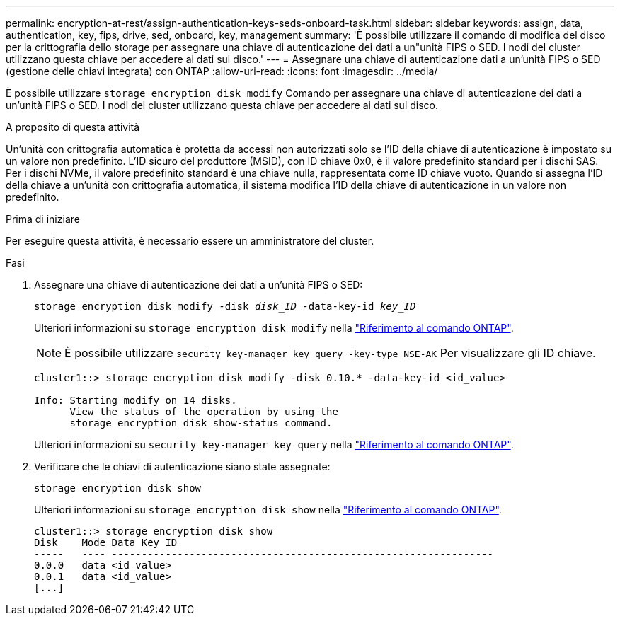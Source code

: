 ---
permalink: encryption-at-rest/assign-authentication-keys-seds-onboard-task.html 
sidebar: sidebar 
keywords: assign, data, authentication, key, fips, drive, sed, onboard, key, management 
summary: 'È possibile utilizzare il comando di modifica del disco per la crittografia dello storage per assegnare una chiave di autenticazione dei dati a un"unità FIPS o SED. I nodi del cluster utilizzano questa chiave per accedere ai dati sul disco.' 
---
= Assegnare una chiave di autenticazione dati a un'unità FIPS o SED (gestione delle chiavi integrata) con ONTAP
:allow-uri-read: 
:icons: font
:imagesdir: ../media/


[role="lead"]
È possibile utilizzare `storage encryption disk modify` Comando per assegnare una chiave di autenticazione dei dati a un'unità FIPS o SED. I nodi del cluster utilizzano questa chiave per accedere ai dati sul disco.

.A proposito di questa attività
Un'unità con crittografia automatica è protetta da accessi non autorizzati solo se l'ID della chiave di autenticazione è impostato su un valore non predefinito. L'ID sicuro del produttore (MSID), con ID chiave 0x0, è il valore predefinito standard per i dischi SAS. Per i dischi NVMe, il valore predefinito standard è una chiave nulla, rappresentata come ID chiave vuoto. Quando si assegna l'ID della chiave a un'unità con crittografia automatica, il sistema modifica l'ID della chiave di autenticazione in un valore non predefinito.

.Prima di iniziare
Per eseguire questa attività, è necessario essere un amministratore del cluster.

.Fasi
. Assegnare una chiave di autenticazione dei dati a un'unità FIPS o SED:
+
`storage encryption disk modify -disk _disk_ID_ -data-key-id _key_ID_`

+
Ulteriori informazioni su `storage encryption disk modify` nella link:https://docs.netapp.com/us-en/ontap-cli/storage-encryption-disk-modify.html["Riferimento al comando ONTAP"^].

+
[NOTE]
====
È possibile utilizzare `security key-manager key query -key-type NSE-AK` Per visualizzare gli ID chiave.

====
+
[listing]
----
cluster1::> storage encryption disk modify -disk 0.10.* -data-key-id <id_value>

Info: Starting modify on 14 disks.
      View the status of the operation by using the
      storage encryption disk show-status command.
----
+
Ulteriori informazioni su `security key-manager key query` nella link:https://docs.netapp.com/us-en/ontap-cli/security-key-manager-key-query.html["Riferimento al comando ONTAP"^].

. Verificare che le chiavi di autenticazione siano state assegnate:
+
`storage encryption disk show`

+
Ulteriori informazioni su `storage encryption disk show` nella link:https://docs.netapp.com/us-en/ontap-cli/storage-encryption-disk-show.html["Riferimento al comando ONTAP"^].

+
[listing]
----
cluster1::> storage encryption disk show
Disk    Mode Data Key ID
-----   ---- ----------------------------------------------------------------
0.0.0   data <id_value>
0.0.1   data <id_value>
[...]
----

